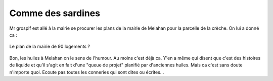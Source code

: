 Comme des sardines
==================

Mr grospif est allé à la mairie se procurer les plans de la mairie de Melahan
pour la parcelle de la crèche. On lui a donné ca :

..  figure:: images/meylan-comme-des-sardines.png
    :align: center

    Le plan de la mairie de 90 logements ?

Bon, les huiles à Melahan on le sens de l'humour. Au moins c'est déjà ca.
Y'en a même qui disent que c'est des histoires de liquide et qu'il s'agit
en fait d'une "queue de projet" planifié par d'anciennes huiles.
Mais ca c'est sans doute n'importe quoi. Ecoute pas toutes les conneries
qui sont dites ou écrites...



